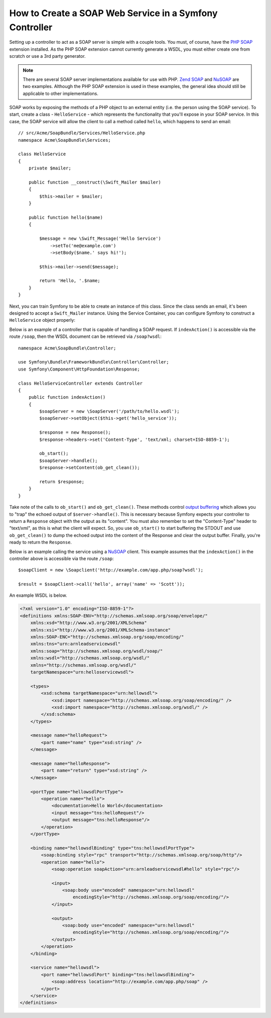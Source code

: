 .. index::
    single: Web Services; SOAP

.. _how-to-create-a-soap-web-service-in-a-symfony2-controller:

How to Create a SOAP Web Service in a Symfony Controller
========================================================

Setting up a controller to act as a SOAP server is simple with a couple
tools. You must, of course, have the `PHP SOAP`_ extension installed.
As the PHP SOAP extension cannot currently generate a WSDL, you must either
create one from scratch or use a 3rd party generator.

.. note::

    There are several SOAP server implementations available for use with
    PHP. `Zend SOAP`_ and `NuSOAP`_ are two examples. Although the PHP SOAP
    extension is used in these examples, the general idea should still
    be applicable to other implementations.

SOAP works by exposing the methods of a PHP object to an external entity
(i.e. the person using the SOAP service). To start, create a class - ``HelloService`` -
which represents the functionality that you'll expose in your SOAP service.
In this case, the SOAP service will allow the client to call a method called
``hello``, which happens to send an email::

    // src/Acme/SoapBundle/Services/HelloService.php
    namespace Acme\SoapBundle\Services;

    class HelloService
    {
        private $mailer;

        public function __construct(\Swift_Mailer $mailer)
        {
            $this->mailer = $mailer;
        }

        public function hello($name)
        {

            $message = new \Swift_Message('Hello Service')
                ->setTo('me@example.com')
                ->setBody($name.' says hi!');

            $this->mailer->send($message);

            return 'Hello, '.$name;
        }
    }

Next, you can train Symfony to be able to create an instance of this class.
Since the class sends an email, it's been designed to accept a ``Swift_Mailer``
instance. Using the Service Container, you can configure Symfony to construct
a ``HelloService`` object properly:

.. configuration-block::

    .. code-block:: yaml

        # app/config/services.yml
        services:
            hello_service:
                class: Acme\SoapBundle\Services\HelloService
                arguments: ['@mailer']

    .. code-block:: xml

        <!-- app/config/services.xml -->
        <?xml version="1.0" encoding="UTF-8" ?>
        <container xmlns="http://symfony.com/schema/dic/services"
            xmlns:xsi="http://www.w3.org/2001/XMLSchema-instance"
            xsi:schemaLocation="http://symfony.com/schema/dic/services
                http://symfony.com/schema/dic/services/services-1.0.xsd">

            <services>
                <service id="hello_service" class="Acme\SoapBundle\Services\HelloService">
                    <argument type="service" id="mailer"/>
                </service>
            </services>

        </container>

    .. code-block:: php

        // app/config/services.php
        use Acme\SoapBundle\Services\HelloService;

        $container
            ->register('hello_service', HelloService::class)
            ->addArgument(new Reference('mailer'));

Below is an example of a controller that is capable of handling a SOAP
request. If ``indexAction()`` is accessible via the route ``/soap``, then the
WSDL document can be retrieved via ``/soap?wsdl``::

    namespace Acme\SoapBundle\Controller;

    use Symfony\Bundle\FrameworkBundle\Controller\Controller;
    use Symfony\Component\HttpFoundation\Response;

    class HelloServiceController extends Controller
    {
        public function indexAction()
        {
            $soapServer = new \SoapServer('/path/to/hello.wsdl');
            $soapServer->setObject($this->get('hello_service'));

            $response = new Response();
            $response->headers->set('Content-Type', 'text/xml; charset=ISO-8859-1');

            ob_start();
            $soapServer->handle();
            $response->setContent(ob_get_clean());

            return $response;
        }
    }

Take note of the calls to ``ob_start()`` and ``ob_get_clean()``. These
methods control `output buffering`_ which allows you to "trap" the echoed
output of ``$server->handle()``. This is necessary because Symfony expects
your controller to return a ``Response`` object with the output as its "content".
You must also remember to set the "Content-Type" header to "text/xml", as
this is what the client will expect. So, you use ``ob_start()`` to start
buffering the STDOUT and use ``ob_get_clean()`` to dump the echoed output
into the content of the Response and clear the output buffer. Finally, you're
ready to return the ``Response``.

Below is an example calling the service using a `NuSOAP`_ client. This example
assumes that the ``indexAction()`` in the controller above is accessible via the
route ``/soap``::

    $soapClient = new \Soapclient('http://example.com/app.php/soap?wsdl');

    $result = $soapClient->call('hello', array('name' => 'Scott'));

An example WSDL is below.

.. code-block:: xml

    <?xml version="1.0" encoding="ISO-8859-1"?>
    <definitions xmlns:SOAP-ENV="http://schemas.xmlsoap.org/soap/envelope/"
        xmlns:xsd="http://www.w3.org/2001/XMLSchema"
        xmlns:xsi="http://www.w3.org/2001/XMLSchema-instance"
        xmlns:SOAP-ENC="http://schemas.xmlsoap.org/soap/encoding/"
        xmlns:tns="urn:arnleadservicewsdl"
        xmlns:soap="http://schemas.xmlsoap.org/wsdl/soap/"
        xmlns:wsdl="http://schemas.xmlsoap.org/wsdl/"
        xmlns="http://schemas.xmlsoap.org/wsdl/"
        targetNamespace="urn:helloservicewsdl">

        <types>
            <xsd:schema targetNamespace="urn:hellowsdl">
                <xsd:import namespace="http://schemas.xmlsoap.org/soap/encoding/" />
                <xsd:import namespace="http://schemas.xmlsoap.org/wsdl/" />
            </xsd:schema>
        </types>

        <message name="helloRequest">
            <part name="name" type="xsd:string" />
        </message>

        <message name="helloResponse">
            <part name="return" type="xsd:string" />
        </message>

        <portType name="hellowsdlPortType">
            <operation name="hello">
                <documentation>Hello World</documentation>
                <input message="tns:helloRequest"/>
                <output message="tns:helloResponse"/>
            </operation>
        </portType>

        <binding name="hellowsdlBinding" type="tns:hellowsdlPortType">
            <soap:binding style="rpc" transport="http://schemas.xmlsoap.org/soap/http"/>
            <operation name="hello">
                <soap:operation soapAction="urn:arnleadservicewsdl#hello" style="rpc"/>

                <input>
                    <soap:body use="encoded" namespace="urn:hellowsdl"
                        encodingStyle="http://schemas.xmlsoap.org/soap/encoding/"/>
                </input>

                <output>
                    <soap:body use="encoded" namespace="urn:hellowsdl"
                        encodingStyle="http://schemas.xmlsoap.org/soap/encoding/"/>
                </output>
            </operation>
        </binding>

        <service name="hellowsdl">
            <port name="hellowsdlPort" binding="tns:hellowsdlBinding">
                <soap:address location="http://example.com/app.php/soap" />
            </port>
        </service>
    </definitions>

.. _`PHP SOAP`: https://php.net/manual/en/book.soap.php
.. _`NuSOAP`: http://sourceforge.net/projects/nusoap
.. _`output buffering`: https://php.net/manual/en/book.outcontrol.php
.. _`Zend SOAP`: http://framework.zend.com/manual/current/en/modules/zend.soap.server.html

